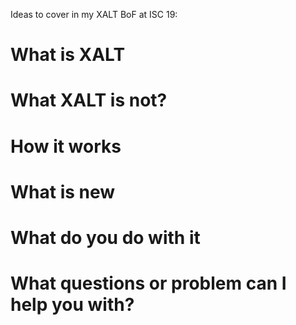 Ideas to cover in my XALT BoF at ISC 19:

* What is XALT
* What XALT is not?
* How it works
* What is new
* What do you do with it
* What questions or problem can I help you with?
